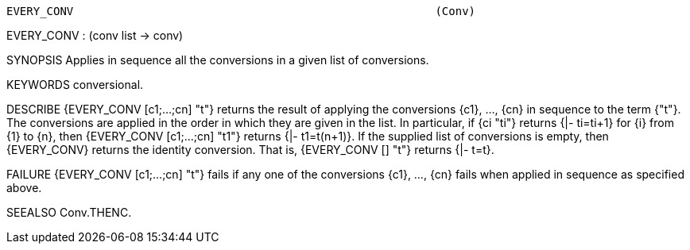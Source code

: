 ----------------------------------------------------------------------
EVERY_CONV                                                      (Conv)
----------------------------------------------------------------------
EVERY_CONV : (conv list -> conv)

SYNOPSIS
Applies in sequence all the conversions in a given list of conversions.

KEYWORDS
conversional.

DESCRIBE
{EVERY_CONV [c1;...;cn] "t"} returns the result of applying the conversions
{c1}, ..., {cn} in sequence to the term {"t"}. The conversions are applied in
the order in which they are given in the list. In particular, if {ci "ti"}
returns {|- ti=ti+1} for {i} from {1} to {n}, then
{EVERY_CONV [c1;...;cn] "t1"} returns {|- t1=t(n+1)}.  If the supplied list of
conversions is empty, then {EVERY_CONV} returns the identity conversion.  That
is, {EVERY_CONV [] "t"} returns {|- t=t}.

FAILURE
{EVERY_CONV [c1;...;cn] "t"} fails if any one of the conversions {c1}, ...,
{cn} fails when applied in sequence as specified above.

SEEALSO
Conv.THENC.

----------------------------------------------------------------------
